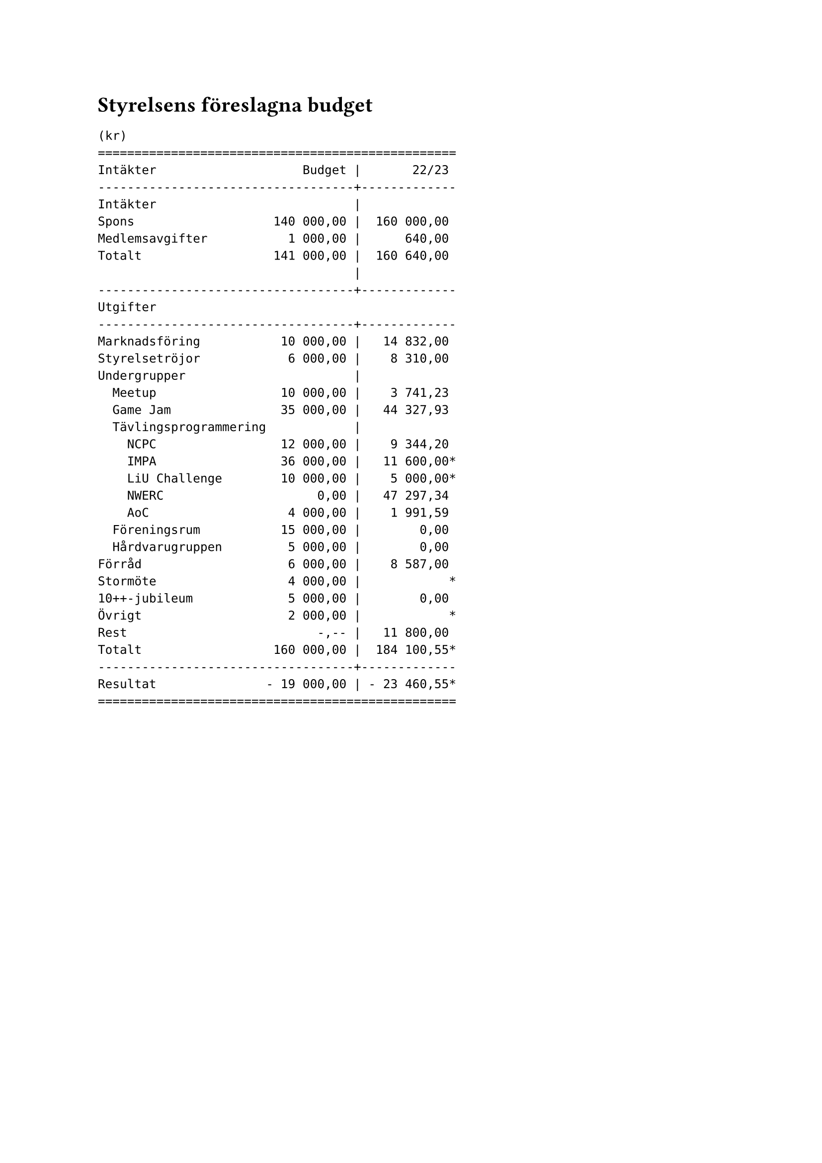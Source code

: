 // vim: filetype=

= Styrelsens föreslagna budget

#v(0.5em)

```
(kr)
=================================================
Intäkter                    Budget |       22/23
-----------------------------------+-------------
Intäkter                           |
Spons                   140 000,00 |  160 000,00
Medlemsavgifter           1 000,00 |      640,00
Totalt                  141 000,00 |  160 640,00
                                   |
-----------------------------------+-------------
Utgifter
-----------------------------------+-------------
Marknadsföring           10 000,00 |   14 832,00
Styrelsetröjor            6 000,00 |    8 310,00
Undergrupper                       |
  Meetup                 10 000,00 |    3 741,23
  Game Jam               35 000,00 |   44 327,93
  Tävlingsprogrammering            |
    NCPC                 12 000,00 |    9 344,20
    IMPA                 36 000,00 |   11 600,00*
    LiU Challenge        10 000,00 |    5 000,00*
    NWERC                     0,00 |   47 297,34
    AoC                   4 000,00 |    1 991,59
  Föreningsrum           15 000,00 |        0,00
  Hårdvarugruppen         5 000,00 |        0,00
Förråd                    6 000,00 |    8 587,00 
Stormöte                  4 000,00 |            *
10++-jubileum             5 000,00 |        0,00
Övrigt                    2 000,00 |            *
Rest                          -,-- |   11 800,00
Totalt                  160 000,00 |  184 100,55*
-----------------------------------+-------------
Resultat               - 19 000,00 | - 23 460,55*
=================================================
```
